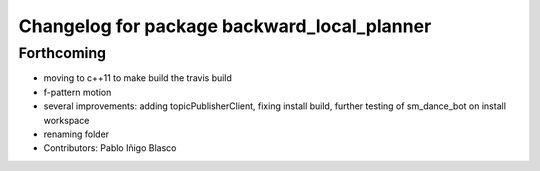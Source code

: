 ^^^^^^^^^^^^^^^^^^^^^^^^^^^^^^^^^^^^^^^^^^^^
Changelog for package backward_local_planner
^^^^^^^^^^^^^^^^^^^^^^^^^^^^^^^^^^^^^^^^^^^^

Forthcoming
-----------
* moving to c++11 to make build the travis build
* f-pattern motion
* several improvements: adding topicPublisherClient, fixing install build, further testing of sm_dance_bot on install workspace
* renaming folder
* Contributors: Pablo Iñigo Blasco

